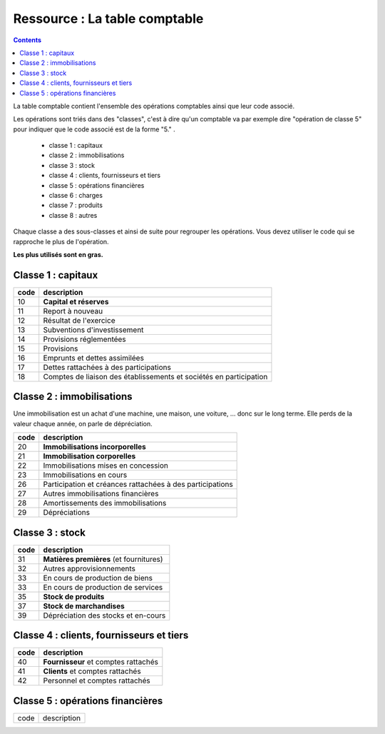 =============================================================
Ressource : La table comptable
=============================================================

.. contents::

La table comptable contient l'ensemble des opérations
comptables ainsi que leur code associé.

Les opérations sont triés dans des "classes", c'est à dire
qu'un comptable va par exemple dire "opération de classe 5"
pour indiquer que le code associé est de la forme "5." .

	* classe 1 : capitaux
	* classe 2 : immobilisations
	* classe 3 : stock
	* classe 4 : clients, fournisseurs et tiers
	* classe 5 : opérations financières
	* classe 6 : charges
	* classe 7 : produits
	* classe 8 : autres

Chaque classe a des sous-classes et ainsi de suite pour regrouper les opérations.
Vous devez utiliser le code qui se rapproche le plus de l'opération.

**Les plus utilisés sont en gras.**

Classe 1 : capitaux
=======================

====== ==============
code   description
====== ==============
10     **Capital et réserves**
11     Report à nouveau
12     Résultat de l'exercice
13     Subventions d'investissement
14     Provisions réglementées
15     Provisions
16     Emprunts et dettes assimilées
17     Dettes rattachées à des participations
18     Comptes de liaison des établissements et sociétés en participation
====== ==============

Classe 2 : immobilisations
=============================

Une immobilisation est un achat d'une machine, une maison, une voiture, ...
donc sur le long terme. Elle perds de la valeur chaque année,
on parle de dépréciation.

====== ==============
code   description
====== ==============
20     **Immobilisations incorporelles**
21     **Immobilisation corporelles**
22     Immobilisations mises en concession
23     Immobilisations en cours
26     Participation et créances rattachées à des participations
27     Autres immobilisations financières
28     Amortissements des immobilisations
29     Dépréciations
====== ==============

Classe 3 : stock
=============================

====== ==============
code   description
====== ==============
31     **Matières premières** (et fournitures)
32     Autres approvisionnements
33     En cours de production de biens
33     En cours de production de services
35     **Stock de produits**
37     **Stock de marchandises**
39     Dépréciation des stocks et en-cours
====== ==============

Classe 4 : clients, fournisseurs et tiers
=================================================

====== ==============
code   description
====== ==============
40     **Fournisseur** et comptes rattachés
41     **Clients** et comptes rattachés
42     Personnel et comptes rattachés
====== ==============

Classe 5 : opérations financières
=================================================

====== ==============
code   description
====== ==============

====== ==============